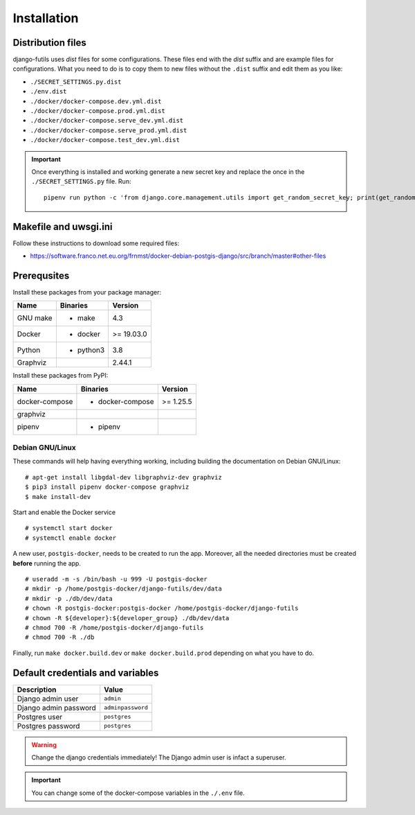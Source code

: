 Installation
============

Distribution files
------------------

django-futils uses `dist` files for some configurations. These files end
with the `dist` suffix and are example files for configurations. What
you need to do is to copy them to new files without the ``.dist`` suffix and edit
them as you like:

- ``./SECRET_SETTINGS.py.dist``
- ``./env.dist``
- ``./docker/docker-compose.dev.yml.dist``
- ``./docker/docker-compose.prod.yml.dist``
- ``./docker/docker-compose.serve_dev.yml.dist``
- ``./docker/docker-compose.serve_prod.yml.dist``
- ``./docker/docker-compose.test_dev.yml.dist``

.. important:: Once everything is installed and working generate a new secret key and replace the once in the ``./SECRET_SETTINGS.py`` file. Run:


  ::


      pipenv run python -c 'from django.core.management.utils import get_random_secret_key; print(get_random_secret_key())'



Makefile and uwsgi.ini
----------------------

Follow these instructions to download some required files:

-  https://software.franco.net.eu.org/frnmst/docker-debian-postgis-django/src/branch/master#other-files

Prerequsites
------------

Install these packages from your package manager:

+----------------------+---------------------+------------------+
| Name                 | Binaries            | Version          |
+======================+=====================+==================+
| GNU make             | - make              | 4.3              |
+----------------------+---------------------+------------------+
| Docker               | - docker            | >= 19.03.0       |
+----------------------+---------------------+------------------+
| Python               | - python3           | 3.8              |
+----------------------+---------------------+------------------+
| Graphviz             |                     | 2.44.1           |
+----------------------+---------------------+------------------+

Install these packages from PyPI:

+----------------------+---------------------+------------------+
| Name                 | Binaries            | Version          |
+======================+=====================+==================+
| docker-compose       | - docker-compose    | >= 1.25.5        |
+----------------------+---------------------+------------------+
| graphviz             |                     |                  |
+----------------------+---------------------+------------------+
| pipenv               | - pipenv            |                  |
+----------------------+---------------------+------------------+

Debian GNU/Linux
````````````````

These commands will help having everything working, including
building the documentation on Debian GNU/Linux:


::


    # apt-get install libgdal-dev libgraphviz-dev graphviz
    $ pip3 install pipenv docker-compose graphviz
    $ make install-dev


Start and enable the Docker service


::


    # systemctl start docker
    # systemctl enable docker


A new user, ``postgis-docker``, needs to be created to run the app.
Moreover, all the needed directories must be created **before** running the app.

::


    # useradd -m -s /bin/bash -u 999 -U postgis-docker
    # mkdir -p /home/postgis-docker/django-futils/dev/data
    # mkdir -p ./db/dev/data
    # chown -R postgis-docker:postgis-docker /home/postgis-docker/django-futils
    # chown -R ${developer}:${developer_group} ./db/dev/data
    # chmod 700 -R /home/postgis-docker/django-futils
    # chmod 700 -R ./db

Finally, run ``make docker.build.dev`` or ``make docker.build.prod`` depending on what you have to do.

Default credentials and variables
---------------------------------

+---------------------------+---------------------+
| Description               | Value               |
+===========================+=====================+
| Django admin user         | ``admin``           |
+---------------------------+---------------------+
| Django admin password     | ``adminpassword``   |
+---------------------------+---------------------+
| Postgres user             | ``postgres``        |
+---------------------------+---------------------+
| Postgres password         | ``postgres``        |
+---------------------------+---------------------+

.. warning:: Change the django credentials immediately! The Django admin user is infact a superuser.

.. important:: You can change some of the docker-compose variables in the ``./.env`` file.
